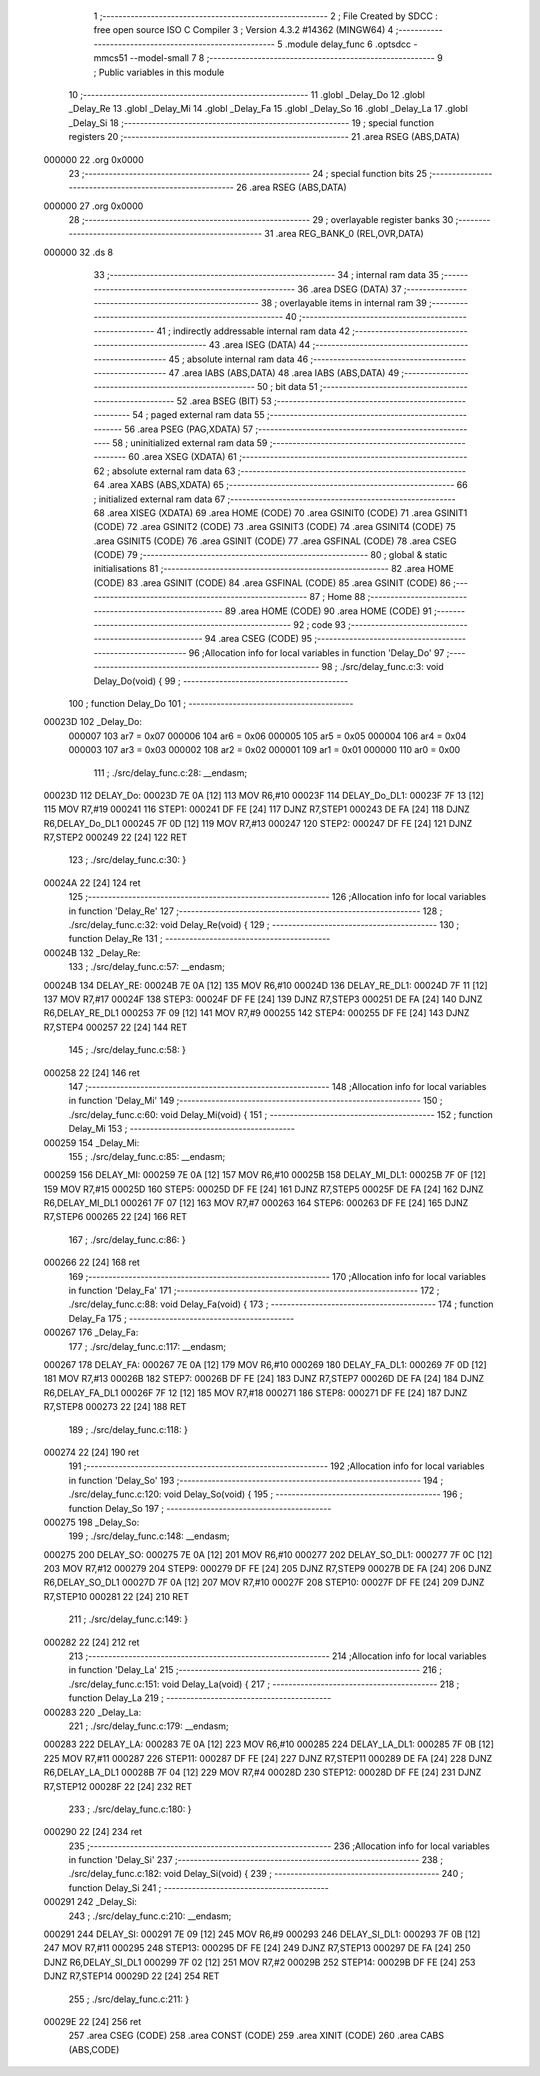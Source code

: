                                       1 ;--------------------------------------------------------
                                      2 ; File Created by SDCC : free open source ISO C Compiler 
                                      3 ; Version 4.3.2 #14362 (MINGW64)
                                      4 ;--------------------------------------------------------
                                      5 	.module delay_func
                                      6 	.optsdcc -mmcs51 --model-small
                                      7 	
                                      8 ;--------------------------------------------------------
                                      9 ; Public variables in this module
                                     10 ;--------------------------------------------------------
                                     11 	.globl _Delay_Do
                                     12 	.globl _Delay_Re
                                     13 	.globl _Delay_Mi
                                     14 	.globl _Delay_Fa
                                     15 	.globl _Delay_So
                                     16 	.globl _Delay_La
                                     17 	.globl _Delay_Si
                                     18 ;--------------------------------------------------------
                                     19 ; special function registers
                                     20 ;--------------------------------------------------------
                                     21 	.area RSEG    (ABS,DATA)
      000000                         22 	.org 0x0000
                                     23 ;--------------------------------------------------------
                                     24 ; special function bits
                                     25 ;--------------------------------------------------------
                                     26 	.area RSEG    (ABS,DATA)
      000000                         27 	.org 0x0000
                                     28 ;--------------------------------------------------------
                                     29 ; overlayable register banks
                                     30 ;--------------------------------------------------------
                                     31 	.area REG_BANK_0	(REL,OVR,DATA)
      000000                         32 	.ds 8
                                     33 ;--------------------------------------------------------
                                     34 ; internal ram data
                                     35 ;--------------------------------------------------------
                                     36 	.area DSEG    (DATA)
                                     37 ;--------------------------------------------------------
                                     38 ; overlayable items in internal ram
                                     39 ;--------------------------------------------------------
                                     40 ;--------------------------------------------------------
                                     41 ; indirectly addressable internal ram data
                                     42 ;--------------------------------------------------------
                                     43 	.area ISEG    (DATA)
                                     44 ;--------------------------------------------------------
                                     45 ; absolute internal ram data
                                     46 ;--------------------------------------------------------
                                     47 	.area IABS    (ABS,DATA)
                                     48 	.area IABS    (ABS,DATA)
                                     49 ;--------------------------------------------------------
                                     50 ; bit data
                                     51 ;--------------------------------------------------------
                                     52 	.area BSEG    (BIT)
                                     53 ;--------------------------------------------------------
                                     54 ; paged external ram data
                                     55 ;--------------------------------------------------------
                                     56 	.area PSEG    (PAG,XDATA)
                                     57 ;--------------------------------------------------------
                                     58 ; uninitialized external ram data
                                     59 ;--------------------------------------------------------
                                     60 	.area XSEG    (XDATA)
                                     61 ;--------------------------------------------------------
                                     62 ; absolute external ram data
                                     63 ;--------------------------------------------------------
                                     64 	.area XABS    (ABS,XDATA)
                                     65 ;--------------------------------------------------------
                                     66 ; initialized external ram data
                                     67 ;--------------------------------------------------------
                                     68 	.area XISEG   (XDATA)
                                     69 	.area HOME    (CODE)
                                     70 	.area GSINIT0 (CODE)
                                     71 	.area GSINIT1 (CODE)
                                     72 	.area GSINIT2 (CODE)
                                     73 	.area GSINIT3 (CODE)
                                     74 	.area GSINIT4 (CODE)
                                     75 	.area GSINIT5 (CODE)
                                     76 	.area GSINIT  (CODE)
                                     77 	.area GSFINAL (CODE)
                                     78 	.area CSEG    (CODE)
                                     79 ;--------------------------------------------------------
                                     80 ; global & static initialisations
                                     81 ;--------------------------------------------------------
                                     82 	.area HOME    (CODE)
                                     83 	.area GSINIT  (CODE)
                                     84 	.area GSFINAL (CODE)
                                     85 	.area GSINIT  (CODE)
                                     86 ;--------------------------------------------------------
                                     87 ; Home
                                     88 ;--------------------------------------------------------
                                     89 	.area HOME    (CODE)
                                     90 	.area HOME    (CODE)
                                     91 ;--------------------------------------------------------
                                     92 ; code
                                     93 ;--------------------------------------------------------
                                     94 	.area CSEG    (CODE)
                                     95 ;------------------------------------------------------------
                                     96 ;Allocation info for local variables in function 'Delay_Do'
                                     97 ;------------------------------------------------------------
                                     98 ;	./src/delay_func.c:3: void Delay_Do(void) {
                                     99 ;	-----------------------------------------
                                    100 ;	 function Delay_Do
                                    101 ;	-----------------------------------------
      00023D                        102 _Delay_Do:
                           000007   103 	ar7 = 0x07
                           000006   104 	ar6 = 0x06
                           000005   105 	ar5 = 0x05
                           000004   106 	ar4 = 0x04
                           000003   107 	ar3 = 0x03
                           000002   108 	ar2 = 0x02
                           000001   109 	ar1 = 0x01
                           000000   110 	ar0 = 0x00
                                    111 ;	./src/delay_func.c:28: __endasm;
      00023D                        112 DELAY_Do:
      00023D 7E 0A            [12]  113 	MOV	R6,#10
      00023F                        114 DELAY_Do_DL1:
      00023F 7F 13            [12]  115 	MOV	R7,#19
      000241                        116 STEP1:
      000241 DF FE            [24]  117 	DJNZ	R7,STEP1
      000243 DE FA            [24]  118 	DJNZ	R6,DELAY_Do_DL1
      000245 7F 0D            [12]  119 	MOV	R7,#13
      000247                        120 STEP2:
      000247 DF FE            [24]  121 	DJNZ	R7,STEP2
      000249 22               [24]  122 	RET
                                    123 ;	./src/delay_func.c:30: }
      00024A 22               [24]  124 	ret
                                    125 ;------------------------------------------------------------
                                    126 ;Allocation info for local variables in function 'Delay_Re'
                                    127 ;------------------------------------------------------------
                                    128 ;	./src/delay_func.c:32: void Delay_Re(void) {
                                    129 ;	-----------------------------------------
                                    130 ;	 function Delay_Re
                                    131 ;	-----------------------------------------
      00024B                        132 _Delay_Re:
                                    133 ;	./src/delay_func.c:57: __endasm;
      00024B                        134 DELAY_RE:
      00024B 7E 0A            [12]  135 	MOV	R6,#10
      00024D                        136 DELAY_RE_DL1:
      00024D 7F 11            [12]  137 	MOV	R7,#17
      00024F                        138 STEP3:
      00024F DF FE            [24]  139 	DJNZ	R7,STEP3
      000251 DE FA            [24]  140 	DJNZ	R6,DELAY_RE_DL1
      000253 7F 09            [12]  141 	MOV	R7,#9
      000255                        142 STEP4:
      000255 DF FE            [24]  143 	DJNZ	R7,STEP4
      000257 22               [24]  144 	RET
                                    145 ;	./src/delay_func.c:58: }
      000258 22               [24]  146 	ret
                                    147 ;------------------------------------------------------------
                                    148 ;Allocation info for local variables in function 'Delay_Mi'
                                    149 ;------------------------------------------------------------
                                    150 ;	./src/delay_func.c:60: void Delay_Mi(void) {
                                    151 ;	-----------------------------------------
                                    152 ;	 function Delay_Mi
                                    153 ;	-----------------------------------------
      000259                        154 _Delay_Mi:
                                    155 ;	./src/delay_func.c:85: __endasm;
      000259                        156 DELAY_MI:
      000259 7E 0A            [12]  157 	MOV	R6,#10
      00025B                        158 DELAY_MI_DL1:
      00025B 7F 0F            [12]  159 	MOV	R7,#15
      00025D                        160 STEP5:
      00025D DF FE            [24]  161 	DJNZ	R7,STEP5
      00025F DE FA            [24]  162 	DJNZ	R6,DELAY_MI_DL1
      000261 7F 07            [12]  163 	MOV	R7,#7
      000263                        164 STEP6:
      000263 DF FE            [24]  165 	DJNZ	R7,STEP6
      000265 22               [24]  166 	RET
                                    167 ;	./src/delay_func.c:86: }
      000266 22               [24]  168 	ret
                                    169 ;------------------------------------------------------------
                                    170 ;Allocation info for local variables in function 'Delay_Fa'
                                    171 ;------------------------------------------------------------
                                    172 ;	./src/delay_func.c:88: void Delay_Fa(void) {
                                    173 ;	-----------------------------------------
                                    174 ;	 function Delay_Fa
                                    175 ;	-----------------------------------------
      000267                        176 _Delay_Fa:
                                    177 ;	./src/delay_func.c:117: __endasm;
      000267                        178 DELAY_FA:
      000267 7E 0A            [12]  179 	MOV	R6,#10
      000269                        180 DELAY_FA_DL1:
      000269 7F 0D            [12]  181 	MOV	R7,#13
      00026B                        182 STEP7:
      00026B DF FE            [24]  183 	DJNZ	R7,STEP7
      00026D DE FA            [24]  184 	DJNZ	R6,DELAY_FA_DL1
      00026F 7F 12            [12]  185 	MOV	R7,#18
      000271                        186 STEP8:
      000271 DF FE            [24]  187 	DJNZ	R7,STEP8
      000273 22               [24]  188 	RET
                                    189 ;	./src/delay_func.c:118: }
      000274 22               [24]  190 	ret
                                    191 ;------------------------------------------------------------
                                    192 ;Allocation info for local variables in function 'Delay_So'
                                    193 ;------------------------------------------------------------
                                    194 ;	./src/delay_func.c:120: void Delay_So(void) {
                                    195 ;	-----------------------------------------
                                    196 ;	 function Delay_So
                                    197 ;	-----------------------------------------
      000275                        198 _Delay_So:
                                    199 ;	./src/delay_func.c:148: __endasm;
      000275                        200 DELAY_SO:
      000275 7E 0A            [12]  201 	MOV	R6,#10
      000277                        202 DELAY_SO_DL1:
      000277 7F 0C            [12]  203 	MOV	R7,#12
      000279                        204 STEP9:
      000279 DF FE            [24]  205 	DJNZ	R7,STEP9
      00027B DE FA            [24]  206 	DJNZ	R6,DELAY_SO_DL1
      00027D 7F 0A            [12]  207 	MOV	R7,#10
      00027F                        208 STEP10:
      00027F DF FE            [24]  209 	DJNZ	R7,STEP10
      000281 22               [24]  210 	RET
                                    211 ;	./src/delay_func.c:149: }
      000282 22               [24]  212 	ret
                                    213 ;------------------------------------------------------------
                                    214 ;Allocation info for local variables in function 'Delay_La'
                                    215 ;------------------------------------------------------------
                                    216 ;	./src/delay_func.c:151: void Delay_La(void) {
                                    217 ;	-----------------------------------------
                                    218 ;	 function Delay_La
                                    219 ;	-----------------------------------------
      000283                        220 _Delay_La:
                                    221 ;	./src/delay_func.c:179: __endasm;
      000283                        222 DELAY_LA:
      000283 7E 0A            [12]  223 	MOV	R6,#10
      000285                        224 DELAY_LA_DL1:
      000285 7F 0B            [12]  225 	MOV	R7,#11
      000287                        226 STEP11:
      000287 DF FE            [24]  227 	DJNZ	R7,STEP11
      000289 DE FA            [24]  228 	DJNZ	R6,DELAY_LA_DL1
      00028B 7F 04            [12]  229 	MOV	R7,#4
      00028D                        230 STEP12:
      00028D DF FE            [24]  231 	DJNZ	R7,STEP12
      00028F 22               [24]  232 	RET
                                    233 ;	./src/delay_func.c:180: }
      000290 22               [24]  234 	ret
                                    235 ;------------------------------------------------------------
                                    236 ;Allocation info for local variables in function 'Delay_Si'
                                    237 ;------------------------------------------------------------
                                    238 ;	./src/delay_func.c:182: void Delay_Si(void) {
                                    239 ;	-----------------------------------------
                                    240 ;	 function Delay_Si
                                    241 ;	-----------------------------------------
      000291                        242 _Delay_Si:
                                    243 ;	./src/delay_func.c:210: __endasm;
      000291                        244 DELAY_SI:
      000291 7E 09            [12]  245 	MOV	R6,#9
      000293                        246 DELAY_SI_DL1:
      000293 7F 0B            [12]  247 	MOV	R7,#11
      000295                        248 STEP13:
      000295 DF FE            [24]  249 	DJNZ	R7,STEP13
      000297 DE FA            [24]  250 	DJNZ	R6,DELAY_SI_DL1
      000299 7F 02            [12]  251 	MOV	R7,#2
      00029B                        252 STEP14:
      00029B DF FE            [24]  253 	DJNZ	R7,STEP14
      00029D 22               [24]  254 	RET
                                    255 ;	./src/delay_func.c:211: }
      00029E 22               [24]  256 	ret
                                    257 	.area CSEG    (CODE)
                                    258 	.area CONST   (CODE)
                                    259 	.area XINIT   (CODE)
                                    260 	.area CABS    (ABS,CODE)
